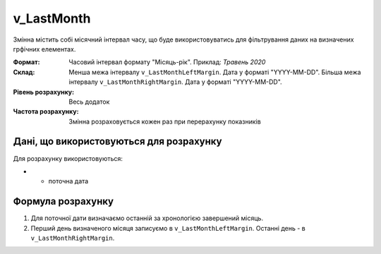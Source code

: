 .. _v_LastMonth:

v_LastMonth
===========

Змінна містить собі місячний інтервал часу, що буде використовуватись для фільтрування даних на визначених грфічних елементах.

:Формат: 
    Часовий інтервал формату "Місяць-рік".
    Приклад: *Травень 2020*
    
:Склад:
    Менша межа інтервалу ``v_LastMonthLeftMargin``. Дата у форматі "YYYY-MM-DD".
    Більша межа інтервалу ``v_LastMonthRightMargin``. Дата у форматі "YYYY-MM-DD".

:Рівень розрахунку: 
    Весь додаток

:Частота розрахунку:
    Змінна розраховується кожен раз при перерахунку показників 

Дані, що використовуються для розрахунку
----------------------------------------

Для розрахунку використовуються:

* - поточна дата

Формула розрахунку
------------------

1. Для поточної дати визначаємо останній за хронологією завершений місяць.
2. Перший день визначеного місяця записуємо в ``v_LastMonthLeftMargin``. Останні день - в ``v_LastMonthRightMargin``.

